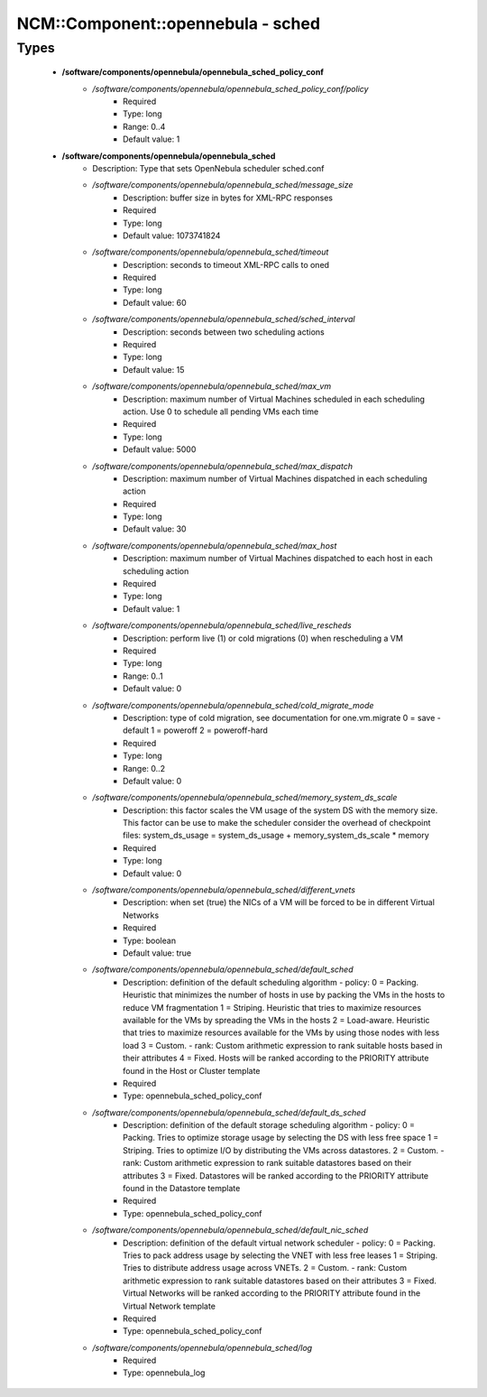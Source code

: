 ####################################
NCM\::Component\::opennebula - sched
####################################

Types
-----

 - **/software/components/opennebula/opennebula_sched_policy_conf**
    - */software/components/opennebula/opennebula_sched_policy_conf/policy*
        - Required
        - Type: long
        - Range: 0..4
        - Default value: 1
 - **/software/components/opennebula/opennebula_sched**
    - Description: Type that sets OpenNebula scheduler sched.conf
    - */software/components/opennebula/opennebula_sched/message_size*
        - Description: buffer size in bytes for XML-RPC responses
        - Required
        - Type: long
        - Default value: 1073741824
    - */software/components/opennebula/opennebula_sched/timeout*
        - Description: seconds to timeout XML-RPC calls to oned
        - Required
        - Type: long
        - Default value: 60
    - */software/components/opennebula/opennebula_sched/sched_interval*
        - Description: seconds between two scheduling actions
        - Required
        - Type: long
        - Default value: 15
    - */software/components/opennebula/opennebula_sched/max_vm*
        - Description: maximum number of Virtual Machines scheduled in each scheduling action. Use 0 to schedule all pending VMs each time
        - Required
        - Type: long
        - Default value: 5000
    - */software/components/opennebula/opennebula_sched/max_dispatch*
        - Description: maximum number of Virtual Machines dispatched in each scheduling action
        - Required
        - Type: long
        - Default value: 30
    - */software/components/opennebula/opennebula_sched/max_host*
        - Description: maximum number of Virtual Machines dispatched to each host in each scheduling action
        - Required
        - Type: long
        - Default value: 1
    - */software/components/opennebula/opennebula_sched/live_rescheds*
        - Description: perform live (1) or cold migrations (0) when rescheduling a VM
        - Required
        - Type: long
        - Range: 0..1
        - Default value: 0
    - */software/components/opennebula/opennebula_sched/cold_migrate_mode*
        - Description: type of cold migration, see documentation for one.vm.migrate 0 = save - default 1 = poweroff 2 = poweroff-hard
        - Required
        - Type: long
        - Range: 0..2
        - Default value: 0
    - */software/components/opennebula/opennebula_sched/memory_system_ds_scale*
        - Description: this factor scales the VM usage of the system DS with the memory size. This factor can be use to make the scheduler consider the overhead of checkpoint files: system_ds_usage = system_ds_usage + memory_system_ds_scale * memory
        - Required
        - Type: long
        - Default value: 0
    - */software/components/opennebula/opennebula_sched/different_vnets*
        - Description: when set (true) the NICs of a VM will be forced to be in different Virtual Networks
        - Required
        - Type: boolean
        - Default value: true
    - */software/components/opennebula/opennebula_sched/default_sched*
        - Description: definition of the default scheduling algorithm - policy: 0 = Packing. Heuristic that minimizes the number of hosts in use by packing the VMs in the hosts to reduce VM fragmentation 1 = Striping. Heuristic that tries to maximize resources available for the VMs by spreading the VMs in the hosts 2 = Load-aware. Heuristic that tries to maximize resources available for the VMs by using those nodes with less load 3 = Custom. - rank: Custom arithmetic expression to rank suitable hosts based in their attributes 4 = Fixed. Hosts will be ranked according to the PRIORITY attribute found in the Host or Cluster template
        - Required
        - Type: opennebula_sched_policy_conf
    - */software/components/opennebula/opennebula_sched/default_ds_sched*
        - Description: definition of the default storage scheduling algorithm - policy: 0 = Packing. Tries to optimize storage usage by selecting the DS with less free space 1 = Striping. Tries to optimize I/O by distributing the VMs across datastores. 2 = Custom. - rank: Custom arithmetic expression to rank suitable datastores based on their attributes 3 = Fixed. Datastores will be ranked according to the PRIORITY attribute found in the Datastore template
        - Required
        - Type: opennebula_sched_policy_conf
    - */software/components/opennebula/opennebula_sched/default_nic_sched*
        - Description: definition of the default virtual network scheduler - policy: 0 = Packing. Tries to pack address usage by selecting the VNET with less free leases 1 = Striping. Tries to distribute address usage across VNETs. 2 = Custom. - rank: Custom arithmetic expression to rank suitable datastores based on their attributes 3 = Fixed. Virtual Networks will be ranked according to the PRIORITY attribute found in the Virtual Network template
        - Required
        - Type: opennebula_sched_policy_conf
    - */software/components/opennebula/opennebula_sched/log*
        - Required
        - Type: opennebula_log
